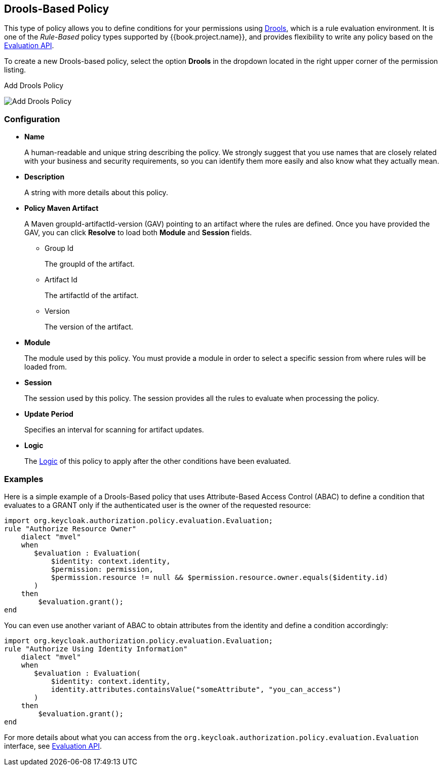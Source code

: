 == Drools-Based Policy

This type of policy allows you to define conditions for your permissions using http://www.drools.org[Drools], which is a rule evaluation environment. It is one of the _Rule-Based_ policy types
supported by {{book.project.name}}, and provides flexibility to write any policy based on the link:evaluation-api.adoc[Evaluation API].

To create a new Drools-based policy, select the option *Drools* in the dropdown located in the right upper corner of the permission listing.

.Add Drools Policy
image:../../images/policy/create-drools.png[alt="Add Drools Policy"]

=== Configuration

* *Name*
+
A human-readable and unique string describing the policy. We strongly suggest that you use names that are closely related with your business and security requirements, so you
can identify them more easily and also know what they actually mean.
+
* *Description*
+
A string with more details about this policy.
+
* *Policy Maven Artifact*
+
A Maven groupId-artifactId-version (GAV) pointing to an artifact where the rules are defined. Once you have provided the GAV, you can click *Resolve* to load both *Module* and *Session* fields.
+
** Group Id
+
The groupId of the artifact.
+
** Artifact Id
+
The artifactId of the artifact.
+
** Version
+
The version of the artifact.
+
* *Module*
+
The module used by this policy. You must provide a module in order to select a specific session from where rules will be loaded from.
+
* *Session*
+
The session used by this policy. The session provides all the rules to evaluate when processing the policy.
+
* *Update Period*
+
Specifies an interval for scanning for artifact updates.
+
* *Logic*
+
The link:logic.html[Logic] of this policy to apply after the other conditions have been evaluated.

=== Examples

Here is a simple example of a Drools-Based policy that uses Attribute-Based Access Control (ABAC) to define a condition that evaluates to a GRANT
only if the authenticated user is the owner of the requested resource:

```javascript
import org.keycloak.authorization.policy.evaluation.Evaluation;
rule "Authorize Resource Owner"
    dialect "mvel"
    when
       $evaluation : Evaluation(
           $identity: context.identity,
           $permission: permission,
           $permission.resource != null && $permission.resource.owner.equals($identity.id)
       )
    then
        $evaluation.grant();
end
```

You can even use another variant of ABAC to obtain attributes from the identity and define a condition accordingly:

```javascript
import org.keycloak.authorization.policy.evaluation.Evaluation;
rule "Authorize Using Identity Information"
    dialect "mvel"
    when
       $evaluation : Evaluation(
           $identity: context.identity,
           identity.attributes.containsValue("someAttribute", "you_can_access")
       )
    then
        $evaluation.grant();
end
```

For more details about what you can access from the `org.keycloak.authorization.policy.evaluation.Evaluation` interface, see link:./evaluation-api.adoc[Evaluation API].
